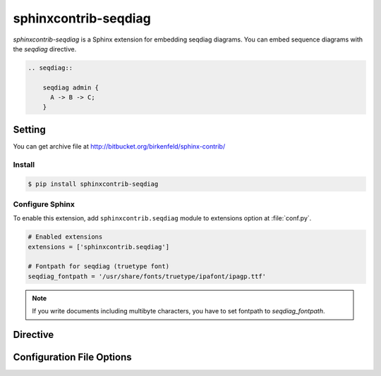 =====================
sphinxcontrib-seqdiag
=====================

`sphinxcontrib-seqdiag` is a Sphinx extension for embedding seqdiag diagrams.
You can embed sequence diagrams with the `seqdiag` directive.

.. code-block:: text

   .. seqdiag::

       seqdiag admin {
         A -> B -> C;
       }

.. seqdiag::

    seqdiag admin {
      A -> B -> C;
    }

Setting
=======

You can get archive file at http://bitbucket.org/birkenfeld/sphinx-contrib/

Install
-------

.. code-block:: bash

   $ pip install sphinxcontrib-seqdiag


Configure Sphinx
----------------

To enable this extension, add ``sphinxcontrib.seqdiag`` module to extensions 
option at :file:`conf.py`. 

.. code-block:: python

   # Enabled extensions
   extensions = ['sphinxcontrib.seqdiag']

   # Fontpath for seqdiag (truetype font)
   seqdiag_fontpath = '/usr/share/fonts/truetype/ipafont/ipagp.ttf'

.. note::

   If you write documents including multibyte characters,
   you have to set fontpath to `seqdiag_fontpath`.


Directive
=========

.. describe:: .. seqdiag:: [filename]

   This directive inserts a sequence diagram into the document.
   When the `filename` argument is specified, the extension reads the diagram
   definition from the specified file.
   Otherwise, it reads the diagram definition from the code block.

   Examples::

      .. seqdiag:: foobar.diag

      .. seqdiag::

         seqdiag {
            // some diagrams are here.
         }

   In addition, the following options are recognized:

   ``alt`` : text
     Alternate text: a short description of the diagram,
     displayed by applications that cannot display diagram.

   ``height`` : length
     The desired height of the diagram.
     When the "scale" option is also specified, they are combined.
     For example, a height of 200px and a scale of 50 is equivalent to
     a height of 100px with no scale.

   ``width`` : length
     The width of the diagram.
     As with "height" above, when the "scale" option is also specified,
     they are combined.

   ``scale`` : integer percentage
     The uniform scaling factor of the image.
     The default is "100%", i.e. no scaling.

   ``maxwidth`` : length
     .. deprecated:: 0.7.0
        Use ``width`` option.

     Same as "width" option.

   ``align`` : "left", "center" or "right"
     The horizontal alignment of the diagram.

   ``caption`` : text
     The caption of the diagram.

   ``desctable`` :
     Description Table: a table that describes each diagram elements (cf. nodes, edges)
     When this option is specified, Sphinx generates Description Table from diagram,
     corrects descriptons from `description` attribute of each node and edges.

     Example::

       .. seqdiag::
          :desctable:

          seqdiag {
             A -> B -> C;
             A [description = "browsers in each client"];
             B [description = "web server"];
             C [description = "database server"];
          }

     Generated:

     .. seqdiag::
        :desctable:

        seqdiag {
           A -> B -> C;
           A [description = "browsers in each client"];
           B [description = "web server"];
           C [description = "database server"];
        }

   ``figwidth`` : "image", length
     The width of the figure.
     A special value of "image" is allowed, in which case
     the included diagram's actual width is used.

   ``figclass`` : text
     Set a `classes` attribute value on the figure element.

   ``name`` : text
     Set a `names` attribute value on the diagram-image element.
     This allows hyperlink references to the diagram using text as reference name.

   ``class`` : text
     Set a `classes` attribute value on the diagram-image element.


Configuration File Options
==========================

.. confval:: seqdiag_fontpath = str or list of str

   The paths to truetype fonts.
   `seqdiag_fontpath` option accepts both single path string and list of paths.

   .. versionadded:: 0.1.1

      `seqdiag_fontpath` accepts fontpath list

.. confval:: seqdiag_fontmap = str

   The path to fontmap definitions.

.. confval:: seqdiag_antialias = bool

   Render diagrams in antialias mode or not.

.. confval:: seqdiag_transparency = bool

   Render diagrams as transparency or not.

   .. versionadded:: 0.8.0

.. confval:: seqdiag_html_image_format = "PNG" or "SVG"

   The output image format at generating HTML docs.

.. confval:: seqdiag_latex_image_format = "PNG" or "PDF"

   The output image format at generating PDF docs (through LaTeX).
   When a value of "PDF" is specified, you can get clear diagram images.
   In which case, reportlab_ library is required.

   .. _reportlab: https://pypi.python.org/pypi/reportlab

.. confval:: seqdiag_tex_image_format = "PNG" or "PDF"

   .. deprecated:: 0.7.0
      Use ``seqdiag_latex_image_format`` option.

   Same as "seqdiag_latex_image_format" option.

.. confval:: seqdiag_debug = bool

   Enable debug mode of seqdiag.
